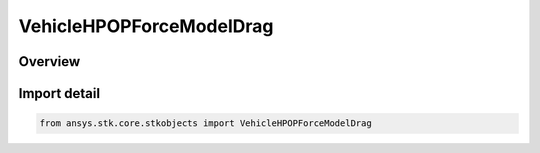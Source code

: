 VehicleHPOPForceModelDrag
=========================

.. py:class:: ansys.stk.core.stkobjects.VehicleHPOPForceModelDrag

   Bases: :py:class:`~ansys.stk.core.stkobjects.IVehicleHPOPForceModelDrag`

   Class defining the HPOP atmospheric drag model.

.. py:currentmodule:: VehicleHPOPForceModelDrag

Overview
--------


Import detail
-------------

.. code-block:: python

    from ansys.stk.core.stkobjects import VehicleHPOPForceModelDrag



